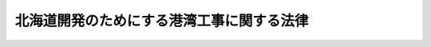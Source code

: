 .. _S26HO073:

==========================================
北海道開発のためにする港湾工事に関する法律
==========================================

.. raw:: html
    
    
    <b>北海道開発のためにする港湾工事に関する法律<br>
    （昭和二十六年三月三十一日法律第七十三号）</b><br><br><div align="right">最終改正：平成一九年六月一日法律第七一号</div><br><p>
    </p><div class="arttitle"><a name="1000000000000000000000000000000000000000000000000100000000000000000000000000000">（この法律の目的）</a>
    </div><div class="item"><b>第一条</b>
    <a name="1000000000000000000000000000000000000000000000000100000000001000000000000000000"></a>
    　この法律は、北海道開発のため北海道においてする港湾工事に関して、<a href="/cgi-bin/idxrefer.cgi?H_FILE=%8f%ba%93%f1%8c%dc%96%40%93%f1%88%ea%94%aa&amp;REF_NAME=%8d%60%98%70%96%40&amp;ANCHOR_F=&amp;ANCHOR_T=" target="inyo">港湾法</a>
    （昭和二十五年法律第二百十八号）の特例を定めることを目的とする。
    </div>
    
    <p>
    </p><div class="arttitle"><a name="1000000000000000000000000000000000000000000000000200000000000000000000000000000">（港湾管理者のする港湾工事に関する費用の負担）</a>
    </div><div class="item"><b>第二条</b>
    <a name="1000000000000000000000000000000000000000000000000200000000001000000000000000000"></a>
    　港湾管理者のする港湾工事であつて、北海道開発のため必要であると認められるものの費用は、水域施設又は外郭施設の建設又は改良に係るものについては、国がその十分の七・五を、港湾管理者がその十分の二・五をそれぞれ負担し、係留施設、臨港交通施設又は公共の用に供する港湾施設用地の建設又は改良に係るものについては、国がその十分の六を、港湾管理者がその十分の四をそれぞれ負担し、港湾公害防止施設又は港湾環境整備施設の建設又は改良に係るものについては、国と港湾管理者とがその十分の五をそれぞれ負担し、廃棄物埋立護岸又は海洋性廃棄物処理施設の建設又は改良に係るものについては、国がその三分の一を、港湾管理者がその三分の二をそれぞれ負担する。
    </div>
    <div class="item"><b><a name="1000000000000000000000000000000000000000000000000200000000002000000000000000000">２</a>
    </b>
    　<a href="/cgi-bin/idxrefer.cgi?H_FILE=%8f%ba%93%f1%8c%dc%96%40%93%f1%88%ea%94%aa&amp;REF_NAME=%8d%60%98%70%96%40%91%e6%8e%6c%8f%5c%93%f1%8f%f0%91%e6%8e%4f%8d%80&amp;ANCHOR_F=1000000000000000000000000000000000000000000000004200000000003000000000000000000&amp;ANCHOR_T=1000000000000000000000000000000000000000000000004200000000003000000000000000000#1000000000000000000000000000000000000000000000004200000000003000000000000000000" target="inyo">港湾法第四十二条第三項</a>
    及び<a href="/cgi-bin/idxrefer.cgi?H_FILE=%8f%ba%93%f1%8c%dc%96%40%93%f1%88%ea%94%aa&amp;REF_NAME=%91%e6%8e%6c%8d%80&amp;ANCHOR_F=1000000000000000000000000000000000000000000000004200000000004000000000000000000&amp;ANCHOR_T=1000000000000000000000000000000000000000000000004200000000004000000000000000000#1000000000000000000000000000000000000000000000004200000000004000000000000000000" target="inyo">第四項</a>
    （費用の負担）の規定は、前項の場合に準用する。
    </div>
    
    <p>
    </p><div class="arttitle"><a name="1000000000000000000000000000000000000000000000000300000000000000000000000000000">（直轄工事）</a>
    </div><div class="item"><b>第三条</b>
    <a name="1000000000000000000000000000000000000000000000000300000000001000000000000000000"></a>
    　北海道開発のため必要がある場合において、国と港湾管理者の協議が調つたときは、国土交通大臣は、予算の範囲内で港湾工事を自らすることができる。
    </div>
    <div class="item"><b><a name="1000000000000000000000000000000000000000000000000300000000002000000000000000000">２</a>
    </b>
    　前条の規定は、前項の規定により国土交通大臣がする港湾工事の費用について準用する。この場合において、同条第一項中「国がその十分の七・五」とあるのは「国がその十分の八・五」と、「港湾管理者がその十分の二・五」とあるのは「港湾管理者がその十分の一・五」と、「十分の六」とあるのは「三分の二」と、「十分の四」とあるのは「三分の一」と、同条第二項において準用する<a href="/cgi-bin/idxrefer.cgi?H_FILE=%8f%ba%93%f1%8c%dc%96%40%93%f1%88%ea%94%aa&amp;REF_NAME=%8d%60%98%70%96%40%91%e6%8e%6c%8f%5c%93%f1%8f%f0%91%e6%8e%6c%8d%80&amp;ANCHOR_F=1000000000000000000000000000000000000000000000004200000000004000000000000000000&amp;ANCHOR_T=1000000000000000000000000000000000000000000000004200000000004000000000000000000#1000000000000000000000000000000000000000000000004200000000004000000000000000000" target="inyo">港湾法第四十二条第四項</a>
    中「<a href="/cgi-bin/idxrefer.cgi?H_FILE=%8f%ba%93%f1%8c%dc%96%40%93%f1%88%ea%94%aa&amp;REF_NAME=%91%e6%8f%5c%8e%b5%8f%f0&amp;ANCHOR_F=1000000000000000000000000000000000000000000000001700000000000000000000000000000&amp;ANCHOR_T=1000000000000000000000000000000000000000000000001700000000000000000000000000000#1000000000000000000000000000000000000000000000001700000000000000000000000000000" target="inyo">第十七条</a>
    及び<a href="/cgi-bin/idxrefer.cgi?H_FILE=%8f%ba%93%f1%8c%dc%96%40%93%f1%88%ea%94%aa&amp;REF_NAME=%91%e6%8f%5c%8b%e3%8f%f0%91%e6%88%ea%8d%80&amp;ANCHOR_F=1000000000000000000000000000000000000000000000001900000000001000000000000000000&amp;ANCHOR_T=1000000000000000000000000000000000000000000000001900000000001000000000000000000#1000000000000000000000000000000000000000000000001900000000001000000000000000000" target="inyo">第十九条第一項</a>
    」とあるのは「<a href="/cgi-bin/idxrefer.cgi?H_FILE=%8f%ba%93%f1%8c%dc%96%40%93%f1%88%ea%94%aa&amp;REF_NAME=%91%e6%8f%5c%8e%b5%8f%f0%82%cc%93%f1%91%e6%88%ea%8d%80&amp;ANCHOR_F=1000000000000000000000000000000000000000000000001700200000001000000000000000000&amp;ANCHOR_T=1000000000000000000000000000000000000000000000001700200000001000000000000000000#1000000000000000000000000000000000000000000000001700200000001000000000000000000" target="inyo">第十七条の二第一項</a>
    及び<a href="/cgi-bin/idxrefer.cgi?H_FILE=%8f%ba%93%f1%8c%dc%96%40%93%f1%88%ea%94%aa&amp;REF_NAME=%91%e6%8f%5c%8b%e3%8f%f0%91%e6%93%f1%8d%80&amp;ANCHOR_F=1000000000000000000000000000000000000000000000001900000000002000000000000000000&amp;ANCHOR_T=1000000000000000000000000000000000000000000000001900000000002000000000000000000#1000000000000000000000000000000000000000000000001900000000002000000000000000000" target="inyo">第十九条第二項</a>
    」と読み替えるものとする。
    </div>
    
    <p>
    </p><div class="arttitle"><a name="1000000000000000000000000000000000000000000000000400000000000000000000000000000">（土地又は工作物の譲渡等）</a>
    </div><div class="item"><b>第四条</b>
    <a name="1000000000000000000000000000000000000000000000000400000000001000000000000000000"></a>
    　前条第一項に規定する港湾工事によつて生じた土地又は工作物は、公用のため国において必要なものを除き、国土交通大臣において、港湾管理者に譲渡することができる。この場合の譲渡は、港湾管理者が負担した費用の額に相当する価額の範囲内で無償とする。
    </div>
    <div class="item"><b><a name="1000000000000000000000000000000000000000000000000400000000002000000000000000000">２</a>
    </b>
    　前条第一項に規定する港湾工事によつて生じた土地又は工作物（前項の規定により譲渡するものを除く。）のうち、公用のため国において必要なものを除き、港湾施設となるべきもの及び港湾の管理運営に必要なものは、これを港湾管理者に管理を委託しなければならない。
    </div>
    <div class="item"><b><a name="1000000000000000000000000000000000000000000000000400000000003000000000000000000">３</a>
    </b>
    　<a href="/cgi-bin/idxrefer.cgi?H_FILE=%8f%ba%93%f1%8c%dc%96%40%93%f1%88%ea%94%aa&amp;REF_NAME=%8d%60%98%70%96%40%91%e6%8c%dc%8f%5c%8e%6c%8f%f0%91%e6%93%f1%8d%80&amp;ANCHOR_F=1000000000000000000000000000000000000000000000005400000000002000000000000000000&amp;ANCHOR_T=1000000000000000000000000000000000000000000000005400000000002000000000000000000#1000000000000000000000000000000000000000000000005400000000002000000000000000000" target="inyo">港湾法第五十四条第二項</a>
    及び<a href="/cgi-bin/idxrefer.cgi?H_FILE=%8f%ba%93%f1%8c%dc%96%40%93%f1%88%ea%94%aa&amp;REF_NAME=%91%e6%8e%4f%8d%80&amp;ANCHOR_F=1000000000000000000000000000000000000000000000005400000000003000000000000000000&amp;ANCHOR_T=1000000000000000000000000000000000000000000000005400000000003000000000000000000#1000000000000000000000000000000000000000000000005400000000003000000000000000000" target="inyo">第三項</a>
    （港湾施設の貸付け等）の規定は、前項の規定により管理を委託する場合に準用する。
    </div>
    
    <p>
    </p><div class="arttitle"><a name="1000000000000000000000000000000000000000000000000500000000000000000000000000000">（港湾施設の譲渡等）</a>
    </div><div class="item"><b>第五条</b>
    <a name="1000000000000000000000000000000000000000000000000500000000001000000000000000000"></a>
    　港湾管理者が設立された時において国の所有又は管理に属する港湾施設（航行補助施設を除く。）は、公用のため国において必要なものを除き、これを港湾管理者に譲渡し、又は管理を委託しなければならない。
    </div>
    <div class="item"><b><a name="1000000000000000000000000000000000000000000000000500000000002000000000000000000">２</a>
    </b>
    　前条第一項並びに<a href="/cgi-bin/idxrefer.cgi?H_FILE=%8f%ba%93%f1%8c%dc%96%40%93%f1%88%ea%94%aa&amp;REF_NAME=%8d%60%98%70%96%40%91%e6%8c%dc%8f%5c%8e%6c%8f%f0%91%e6%93%f1%8d%80&amp;ANCHOR_F=1000000000000000000000000000000000000000000000005400000000002000000000000000000&amp;ANCHOR_T=1000000000000000000000000000000000000000000000005400000000002000000000000000000#1000000000000000000000000000000000000000000000005400000000002000000000000000000" target="inyo">港湾法第五十四条第二項</a>
    及び<a href="/cgi-bin/idxrefer.cgi?H_FILE=%8f%ba%93%f1%8c%dc%96%40%93%f1%88%ea%94%aa&amp;REF_NAME=%91%e6%8e%4f%8d%80&amp;ANCHOR_F=1000000000000000000000000000000000000000000000005400000000003000000000000000000&amp;ANCHOR_T=1000000000000000000000000000000000000000000000005400000000003000000000000000000#1000000000000000000000000000000000000000000000005400000000003000000000000000000" target="inyo">第三項</a>
    の規定は、前項の規定により譲渡し、又は管理を委託する場合に準用する。この場合において、前条第一項後段中「港湾管理者」とあるのは「港湾管理者としての地方公共団体（当該地方公共団体が<a href="/cgi-bin/idxrefer.cgi?H_FILE=%8f%ba%93%f1%93%f1%96%40%98%5a%8e%b5&amp;REF_NAME=%92%6e%95%fb%8e%a9%8e%a1%96%40&amp;ANCHOR_F=&amp;ANCHOR_T=" target="inyo">地方自治法</a>
    （昭和二十二年法律第六十七号）<a href="/cgi-bin/idxrefer.cgi?H_FILE=%8f%ba%93%f1%93%f1%96%40%98%5a%8e%b5&amp;REF_NAME=%91%e6%93%f1%95%53%94%aa%8f%5c%8e%6c%8f%f0%91%e6%93%f1%8d%80&amp;ANCHOR_F=1000000000000000000000000000000000000000000000028400000000002000000000000000000&amp;ANCHOR_T=1000000000000000000000000000000000000000000000028400000000002000000000000000000#1000000000000000000000000000000000000000000000028400000000002000000000000000000" target="inyo">第二百八十四条第二項</a>
    又は<a href="/cgi-bin/idxrefer.cgi?H_FILE=%8f%ba%93%f1%93%f1%96%40%98%5a%8e%b5&amp;REF_NAME=%91%e6%8e%4f%8d%80&amp;ANCHOR_F=1000000000000000000000000000000000000000000000028400000000003000000000000000000&amp;ANCHOR_T=100000000000000000000000000000000000000000000002840%E4%BA%8C%E9%A0%85%E3%81%AB%E3%81%8A%E3%81%84%E3%81%A6%E6%BA%96%E7%94%A8%E3%81%99%E3%82%8B%E5%A0%B4%E5%90%88%E3%82%92%E5%90%AB%E3%82%80%E3%80%82%EF%BC%89%E3%81%AE%E8%A6%8F%E5%AE%9A%E3%81%AE%E6%98%AD%E5%92%8C%E5%85%AD%E5%8D%81%E5%B9%B4%E5%BA%A6%E3%81%AB%E3%81%8A%E3%81%91%E3%82%8B%E9%81%A9%E7%94%A8%E3%81%AB%E3%81%A4%E3%81%84%E3%81%A6%E3%81%AF%E3%80%81%E7%AC%AC%E4%BA%8C%E6%9D%A1%E7%AC%AC%E4%B8%80%E9%A0%85%E4%B8%AD%E3%80%8C%E5%8D%81%E5%88%86%E3%81%AE%E4%B9%9D%E3%83%BB%E4%BA%94%E3%80%8D%E3%81%A8%E3%81%82%E3%82%8B%E3%81%AE%E3%81%AF%E3%80%8C%E5%8D%81%E5%88%86%E3%81%AE%E5%85%AB%E3%83%BB%E4%BA%94%E3%80%8D%E3%81%A8%E3%80%81%E3%80%8C%E5%8D%81%E5%88%86%E3%81%AE%E3%80%87%E3%83%BB%E4%BA%94%E3%80%8D%E3%81%A8%E3%81%82%E3%82%8B%E3%81%AE%E3%81%AF%E3%80%8C%E5%8D%81%E5%88%86%E3%81%AE%E4%B8%80%E3%83%BB%E4%BA%94%E3%80%8D%E3%81%A8%E3%80%81%E3%80%8C%E5%9B%BD%E3%81%8C%E3%81%9D%E3%81%AE%E5%8D%81%E5%88%86%E3%81%AE%E4%B8%83%E3%83%BB%E4%BA%94%E3%80%8D%E3%81%A8%E3%81%82%E3%82%8B%E3%81%AE%E3%81%AF%E3%80%8C%E5%9B%BD%E3%81%8C%E3%81%9D%E3%81%AE%E4%B8%89%E5%88%86%E3%81%AE%E4%BA%8C%E3%80%8D%E3%81%A8%E3%80%81%E3%80%8C%E6%B8%AF%E6%B9%BE%E7%AE%A1%E7%90%86%E8%80%85%E3%81%8C%E3%81%9D%E3%81%AE%E5%8D%81%E5%88%86%E3%81%AE%E4%BA%8C%E3%83%BB%E4%BA%94%E3%80%8D%E3%81%A8%E3%81%82%E3%82%8B%E3%81%AE%E3%81%AF%E3%80%8C%E6%B8%AF%E6%B9%BE%E7%AE%A1%E7%90%86%E8%80%85%E3%81%8C%E3%81%9D%E3%81%AE%E4%B8%89%E5%88%86%E3%81%AE%E4%B8%80%E3%80%8D%E3%81%A8%E3%81%99%E3%82%8B%E3%80%82%0A&lt;/DIV&gt;%0A&lt;DIV%20class=" item><b>３</b>
    　第二条第一項の規定の昭和六十一年度、平成三年度及び平成四年度における適用については、同項中「十分の九・五」とあるのは「十分の八」と、「十分の〇・五」とあるのは「十分の二」と、「国がその十分の七・五」とあるのは「国がその十分の六」と、「港湾管理者がその十分の二・五」とあるのは「港湾管理者がその十分の四」とする。
    </a></div>
    <div class="item"><b>４</b>
    　第三条第二項において準用する第二条第一項の規定の昭和六十一年度、平成三年度及び平成四年度における適用については、同項中「十分の九・五」とあるのは「十分の八・五」と、「十分の〇・五」とあるのは「十分の一・五」と、「国がその十分の七・五」とあるのは「国がその三分の二」と、「港湾管理者がその十分の二・五」とあるのは「港湾管理者がその三分の一」とする。
    </div>
    <div class="item"><b>５</b>
    　第二条第一項の規定の昭和六十二年度から平成二年度までの各年度における適用については、同項中「十分の九・五」とあるのは「十分の七・七五」と、「十分の〇・五」とあるのは「十分の二・二五」と、「国がその十分の七・五」とあるのは「国がその十分の五・七五」と、「港湾管理者がその十分の二・五」とあるのは「港湾管理者がその十分の四・二五」とする。
    </div>
    <div class="item"><b>６</b>
    　第三条第二項において準用する第二条第一項の規定の昭和六十二年度から平成二年度までの各年度における適用については、同項中「十分の九・五」とあるのは「十分の八」と、「十分の〇・五」とあるのは「十分の二」と、「国がその十分の七・五」とあるのは「国がその十分の六」と、「港湾管理者がその十分の二・五」とあるのは「港湾管理者がその十分の四」とする。
    </div>
    <div class="item"><b>７</b>
    　国は、当分の間、港湾管理者に対し、第二条第一項の規定により国がその費用について負担する港湾施設の建設又は改良の工事で日本電信電話株式会社の株式の売払収入の活用による社会資本の整備の促進に関する特別措置法（昭和六十二年法律第八十六号）第二条第一項第二号に該当するものに要する費用に充てる資金について、予算の範囲内において、第二条第一項の規定（この規定による国の負担の割合について、この規定と異なる定めをした法令の規定がある場合には、当該異なる定めをした法令の規定を含む。以下同じ。）により国が負担する金額に相当する金額を無利子で貸し付けることができる。
    </div>
    <div class="item"><b>８</b>
    　前項の国の貸付金の償還期間は、五年（二年以内の据置期間を含む。）以内で政令で定める期間とする。
    </div>
    <div class="item"><b>９</b>
    　前項に定めるもののほか、附則第七項の規定による貸付金の償還方法、償還期限の繰上げその他償還に関し必要な事項は、政令で定める。
    </div>
    <div class="item"><b>１０</b>
    　附則第七項の規定により国が港湾管理者に対し貸付けを行う場合における第二条第二項において準用する港湾法第四十二条第三項の規定の適用については、同項中「これによつて国が負担することとなる金額」とあるのは、「北海道開発のためにする港湾工事に関する法律附則第七項の規定により国が貸し付けることとなる金額」とする。
    </div>
    <div class="item"><b>１１</b>
    　国は、附則第七項の規定により、港湾管理者に対し貸し付けを行つた場合には、当該貸付けの対象である工事に係る第二条第一項の規定による国の負担については、当該貸付金の償還時において、当該貸付金の償還金に相当する金額を交付することにより行うものとする。
    </div>
    <div class="item"><b>１２</b>
    　港湾管理者が、附則第七項の規定による貸付けを受けた無利子貸付金について、附則第八項及び第九項の規定に基づき定められる償還期限を繰り上げて償還を行つた場合（政令で定める場合を除く。）における前項の規定の適用については、当該償還は、当該償還期限の到来時に行われたものとみなす。
    </div>
    
    <br>　　　<a name="5000000002000000000000000000000000000000000000000000000000000000000000000000000"><b>附　則　（昭和二六年六月四日法律第一九六号）　抄</b></a>
    <br><p></p><div class="item"><b>１</b>
    　この法律は、公布の日から施行する。
    </div>
    
    <br>　　　<a name="5000000003000000000000000000000000000000000000000000000000000000000000000000000"><b>附　則　（昭和二九年五月一八日法律第一一四号）</b></a>
    <br><p>
    　この法律は、公布の日から施行する。
    
    
    <br>　　　<a name="5000000004000000000000000000000000000000000000000000000000000000000000000000000"><b>附　則　（昭和四七年五月一三日法律第三二号）　抄</b></a>
    <br></p><p></p><div class="arttitle">（施行期日等）</div>
    <div class="item"><b>１</b>
    　この法律は、公布の日から施行し、改正後の北海道開発のためにする港湾工事に関する法律第二条第一項の規定、附則第三項の規定による改正後の離島振興法（昭和二十八年法律第七十二号）別表(一)の規定及び附則第四項の規定による改正後の特定港湾施設整備特別措置法（昭和三十四年法律第六十七号）第四条第一項の規定は、昭和四十七年度分の予算に係る国の負担金（昭和四十七年度に繰り越された昭和四十六年度の予算に係る国の負担金を除く。）及び当該国の負担金に係る港湾工事の費用に係る港湾管理者の負担金から適用する。
    </div>
    <div class="item"><b>２</b>
    　改正前の北海道開発のためにする港湾工事に関する法律第二条第一項の規定に基づき国がその全額を負担することとした港湾工事の費用に係る負担金で昭和四十六年度の予算に係るもの（昭和四十七年度以降に繰り越されたものを含む。）についての国の負担割合については、なお従前の例による。
    </div>
    
    <br>　　　<a name="5000000005000000000000000000000000000000000000000000000000000000000000000000000"><b>附　則　（昭和四八年七月一七日法律第五四号）　抄</b></a>
    <br><p>
    </p><div class="arttitle">（施行期日等）</div>
    <div class="item"><b>第一条</b>
    　この法律は、公布の日から施行する。
    </div>
    <div class="item"><b>３</b>
    　第二条の規定による改正後の北海道開発のためにする港湾工事に関する法律第二条第一項の規定は、昭和四十八年度の予算に係る国の負担金に係る港湾工事の費用から適用する
    </div>
    
    <br>　　　<a name="5000000006000000000000000000000000000000000000000000000000000000000000000000000"><b>附　則　（昭和六〇年五月一八日法律第三七号）　抄</b></a>
    <br><p></p><div class="arttitle">（施行期日等）</div>
    <div class="item"><b>１</b>
    　この法律は、公布の日から施行する。
    </div>
    
    <br>　　　<a name="5000000007000000000000000000000000000000000000000000000000000000000000000000000"><b>附　則　（昭和六一年五月八日法律第四六号）　抄</b></a>
    <br><p></p><div class="item"><b>１</b>
    　この法律は、公布の日から施行する。
    </div>
    <div class="item"><b>２</b>
    　この法律（第十一条、第十二条及び第三十四条の規定を除く。）による改正後の法律の昭和六十一年度から昭和六十三年度までの各年度の特例に係る規定並びに昭和六十一年度及び昭和六十二年度の特例に係る規定は、昭和六十一年度から昭和六十三年度までの各年度（昭和六十一年度及び昭和六十二年度の特例に係るものにあつては、昭和六十一年度及び昭和六十二年度。以下この項において同じ。）の予算に係る国の負担（当該国の負担に係る都道府県又は市町村の負担を含む。以下この項において同じ。）又は補助（昭和六十年度以前の年度における事務又は事業の実施により昭和六十一年度以降の年度に支出される国の負担又は補助及び昭和六十年度以前の年度の国庫債務負担行為に基づき昭和六十一年度以降の年度に支出すべきものとされた国の負担又は補助を除く。）並びに昭和六十一年度から昭和六十三年度までの各年度における事務又は事業の実施により昭和六十四年度（昭和六十一年度及び昭和六十二年度の特例に係るものにあつては、昭和六十三年度。以下この項において同じ。）以降の年度に支出される国の負担又は補助、昭和六十一年度から昭和六十三年度までの各年度の国庫債務負担行為に基づき昭和六十四年度以降の年度に支出すべきものとされる国の負担又は補助及び昭和六十一年度から昭和六十三年度までの各年度の歳出予算に係る国の負担又は補助で昭和六十四年度以降の年度に繰り越されるものについて適用し、昭和六十年度以前の年度における事務又は事業の実施により昭和六十一年度以降の年度に支出される国の負担又は補助、昭和六十年度以前の年度の国庫債務負担行為に基づき昭和六十一年度以降の年度に支出すべきものとされた国の負担又は補助及び昭和六十年度以前の年度の歳出予算に係る国の負担又は補助で昭和六十一年度以降の年度に繰り越されたものについては、なお従前の例による。
    </div>
    
    <br>　　　<a name="5000000008000000000000000000000000000000000000000000000000000000000000000000000"><b>附　則　（昭和六二年三月三一日法律第二一号）</b></a>
    <br><p></p><div class="item"><b>１</b>
    　この法律は、昭和六十二年四月一日から施行する。
    </div>
    <div class="item"><b>２</b>
    　この法律による改正後の法律の規定は、昭和六十二年度及び昭和六十三年度の予算に係る国の負担（当該国の負担に係る港湾管理者又は地方公共団体の負担を含む。以下同じ。）又は補助（昭和六十一年度以前の年度の国庫債務負担行為に基づき昭和六十二年度以降の年度に支出すべきものとされた国の負担又は補助を除く。）、昭和六十二年度及び昭和六十三年度の国庫債務負担行為に基づき昭和六十四年度以降の年度に支出すべきものとされる国の負担又は補助並びに昭和六十二年度及び昭和六十三年度の歳出予算に係る国の負担又は補助で昭和六十四年度以降の年度に繰り越されるものについて適用し、昭和六十一年度以前の年度の国庫債務負担行為に基づき昭和六十二年度以降の年度に支出すべきものとされた国の負担又は補助及び昭和六十一年度以前の年度の歳出予算に係る国の負担又は補助で昭和六十二年度以降の年度に繰り越されたものについては、なお従前の例による。
    </div>
    
    <br>　　　<a name="5000000009000000000000000000000000000000000000000000000000000000000000000000000"><b>附　則　（昭和六二年九月四日法律第八七号）</b></a>
    <br><p>
    　この法律は、公布の日から施行し、第六条及び第八条から第十二条までの規定による改正後の国有林野事業特別会計法、道路整備特別会計法、治水特別会計法、港湾整備特別会計法、都市開発資金融通特別会計法及び空港整備特別会計法の規定は、昭和六十二年度の予算から適用する。
    
    
    <br>　　　<a name="5000000010000000000000000000000000000000000000000000000000000000000000000000000"><b>附　則　（平成元年四月一〇日法律第二二号）　抄</b></a>
    <br></p><p></p><div class="arttitle">（施行期日等）</div>
    <div class="item"><b>１</b>
    　この法律は、公布の日から施行する。
    </div>
    <div class="item"><b>２</b>
    　この法律（第十一条、第十二条及び第三十四条の規定を除く。）による改正後の法律の平成元年度及び平成二年度の特例に係る規定並びに平成元年度の特例に係る規定は、平成元年度及び平成二年度（平成元年度の特例に係るものにあっては、平成元年度。以下この項において同じ。）の予算に係る国の負担（当該国の負担に係る都道府県又は市町村の負担を含む。以下この項及び次項において同じ。）又は補助（昭和六十三年度以前の年度における事務又は事業の実施により平成元年度以降の年度に支出される国の負担及び昭和六十三年度以前の年度の国庫債務負担行為に基づき平成元年度以降の年度に支出すべきものとされた国の負担又は補助を除く。）並びに平成元年度及び平成二年度における事務又は事業の実施により平成三年度（平成元年度の特例に係るものにあっては、平成二年度。以下この項において同じ。）以降の年度に支出される国の負担、平成元年度及び平成二年度の国庫債務負担行為に基づき平成三年度以降の年度に支出すべきものとされる国の負担又は補助並びに平成元年度及び平成二年度の歳出予算に係る国の負担又は補助で平成三年度以降の年度に繰り越されるものについて適用し、昭和六十三年度以前の年度における事務又は事業の実施により平成元年度以降の年度に支出される国の負担、昭和六十三年度以前の年度の国庫債務負担行為に基づき平成元年度以降の年度に支出すべきものとされた国の負担又は補助及び昭和六十三年度以前の年度の歳出予算に係る国の負担又は補助で平成元年度以降の年度に繰り越されたものについては、なお従前の例による。
    </div>
    
    <br>　　　<a name="5000000011000000000000000000000000000000000000000000000000000000000000000000000"><b>附　則　（平成三年三月三〇日法律第一五号）</b></a>
    <br><p></p><div class="item"><b>１</b>
    　この法律は、平成三年四月一日から施行する。
    </div>
    <div class="item"><b>２</b>
    　この法律（第十一条及び第十九条の規定を除く。）による改正後の法律の平成三年度及び平成四年度の特例に係る規定並びに平成三年度の特例に係る規定は、平成三年度及び平成四年度（平成三年度の特例に係るものにあっては平成三年度とする。以下この項において同じ。）の予算に係る国の負担（当該国の負担に係る都道府県又は市町村の負担を含む。以下この項において同じ。）又は補助（平成二年度以前の年度における事務又は事業の実施により平成三年度以降の年度に支出される国の負担及び平成二年度以前の年度の国庫債務負担行為に基づき平成三年度以降の年度に支出すべきものとされた国の負担又は補助を除く。）並びに平成三年度及び平成四年度における事務又は事業の実施により平成五年度（平成三年度の特例に係るものにあっては平成四年度とする。以下この項において同じ。）以降の年度に支出される国の負担、平成三年度及び平成四年度の国庫債務負担行為に基づき平成五年度以降の年度に支出すべきものとされる国の負担又は補助並びに平成三年度及び平成四年度の歳出予算に係る国の負担又は補助で平成五年度以降の年度に繰り越されるものについて適用し、平成二年度以前の年度における事務又は事業の実施により平成三年度以降の年度に支出される国の負担、平成二年度以前の年度の国庫債務負担行為に基づき平成三年度以降の年度に支出すべきものとされた国の負担又は補助及び平成二年度以前の年度の歳出予算に係る国の負担又は補助で平成三年度以降の年度に繰り越されたものについては、なお従前の例による。
    </div>
    
    <br>　　　<a name="5000000012000000000000000000000000000000000000000000000000000000000000000000000"><b>附　則　（平成五年三月三一日法律第八号）　抄</b></a>
    <br><p></p><div class="arttitle">（施行期日等）</div>
    <div class="item"><b>１</b>
    　この法律は、平成五年四月一日から施行する。
    </div>
    <div class="item"><b>２</b>
    　この法律（第十一条及び第二十条の規定を除く。）による改正後の法律の規定は、平成五年度以降の年度の予算に係る国の負担（当該国の負担に係る都道府県又は市町村の負担を含む。以下この項において同じ。）又は補助（平成四年度以前の年度における事務又は事業の実施により平成五年度以降の年度に支出される国の負担及び平成四年度以前の年度の国庫債務負担行為に基づき平成五年度以降の年度に支出すべきものとされた国の負担又は補助を除く。）について適用し、平成四年度以前の年度における事務又は事業の実施により平成五年度以降の年度に支出される国の負担、平成四年度以前の年度の国庫債務負担行為に基づき平成五年度以降の年度に支出すべきものとされた国の負担又は補助及び平成四年度以前の年度の歳出予算に係る国の負担又は補助で平成五年度以降の年度に繰り越されたものについては、なお従前の例による。
    </div>
    
    <br>　　　<a name="5000000013000000000000000000000000000000000000000000000000000000000000000000000"><b>附　則　（平成六年六月二九日法律第四九号）　抄</b></a>
    <br><p></p><div class="arttitle">（施行期日）</div>
    <div class="item"><b>１</b>
    　この法律中、第一章の規定及び次項の規定は地方自治法の一部を改正する法律（平成六年法律第四十八号）中地方自治法（昭和二十二年法律第六十七号）第二編第十二章の改正規定の施行の日から、第二章の規定は地方自治法の一部を改正する法律中地方自治法第三編第三章の改正規定の施行の日から施行する。
    </div>
    
    <br>　　　<a name="5000000014000000000000000000000000000000000000000000000000000000000000000000000"><b>附　則　（平成一一年一二月二二日法律第一六〇号）　抄</b></a>
    <br><p>
    </p><div class="arttitle">（施行期日）</div>
    <div class="item"><b>第一条</b>
    　この法律（第二条及び第三条を除く。）は、平成十三年一月六日から施行する。
    </div>
    
    <br>　　　<a name="5000000015000000000000000000000000000000000000000000000000000000000000000000000"><b>附　則　（平成一二年三月三一日法律第三三号）　抄</b></a>
    <br><p>
    </p><div class="arttitle">（施行期日）</div>
    <div class="item"><b>第一条</b>
    　この法律は、平成十二年四月一日から施行する。
    </div>
    
    <br>　　　<a name="5000000016000000000000000000000000000000000000000000000000000000000000000000000"><b>附　則　（平成一四年二月八日法律第一号）　抄</b></a>
    <br><p>
    </p><div class="arttitle">（施行期日）</div>
    <div class="item"><b>第一条</b>
    　この法律は、公布の日から施行する。
    </div>
    
    <br>　　　<a name="5000000017000000000000000000000000000000000000000%E3%81%AB%E4%BF%82%E3%82%8B%E6%B8%AF%E6%B9%BE%E7%AE%A1%E7%90%86%E8%80%85%E3%81%AE%E8%B2%A0%E6%8B%85%E3%82%92%E5%90%AB%E3%82%80%E3%80%82%E4%BB%A5%E4%B8%8B%E5%90%8C%E3%81%98%E3%80%82%EF%BC%89%EF%BC%88%E5%B9%B3%E6%88%90%E5%8D%81%E5%85%AB%E5%B9%B4%E5%BA%A6%E4%BB%A5%E5%89%8D%E3%81%AE%E5%B9%B4%E5%BA%A6%E3%81%AE%E5%9B%BD%E5%BA%AB%E5%82%B5%E5%8B%99%E8%B2%A0%E6%8B%85%E8%A1%8C%E7%82%BA%E3%81%AB%E5%9F%BA%E3%81%A5%E3%81%8D%E5%B9%B3%E6%88%90%E5%8D%81%E4%B9%9D%E5%B9%B4%E5%BA%A6%E4%BB%A5%E9%99%8D%E3%81%AE%E5%B9%B4%E5%BA%A6%E3%81%AB%E6%94%AF%E5%87%BA%E3%81%99%E3%81%B9%E3%81%8D%E3%82%82%E3%81%AE%E3%81%A8%E3%81%95%E3%82%8C%E3%81%9F%E5%9B%BD%E3%81%AE%E8%A3%9C%E5%8A%A9%E5%8F%88%E3%81%AF%E8%B2%A0%E6%8B%85%E3%82%92%E9%99%A4%E3%81%8F%E3%80%82%EF%BC%89%E3%81%AB%E3%81%A4%E3%81%84%E3%81%A6%E9%81%A9%E7%94%A8%E3%81%97%E3%80%81%E5%B9%B3%E6%88%90%E5%8D%81%E5%85%AB%E5%B9%B4%E5%BA%A6%E4%BB%A5%E5%89%8D%E3%81%AE%E5%B9%B4%E5%BA%A6%E3%81%AE%E5%9B%BD%E5%BA%AB%E5%82%B5%E5%8B%99%E8%B2%A0%E6%8B%85%E8%A1%8C%E7%82%BA%E3%81%AB%E5%9F%BA%E3%81%A5%E3%81%8D%E5%B9%B3%E6%88%90%E5%8D%81%E4%B9%9D%E5%B9%B4%E5%BA%A6%E4%BB%A5%E9%99%8D%E3%81%AE%E5%B9%B4%E5%BA%A6%E3%81%AB%E6%94%AF%E5%87%BA%E3%81%99%E3%81%B9%E3%81%8D%E3%82%82%E3%81%AE%E3%81%A8%E3%81%95%E3%82%8C%E3%81%9F%E5%9B%BD%E3%81%AE%E8%A3%9C%E5%8A%A9%E5%8F%88%E3%81%AF%E8%B2%A0%E6%8B%85%E5%8F%8A%E3%81%B3%E5%B9%B3%E6%88%90%E5%8D%81%E5%85%AB%E5%B9%B4%E5%BA%A6%E4%BB%A5%E5%89%8D%E3%81%AE%E5%B9%B4%E5%BA%A6%E3%81%AE%E6%AD%B3%E5%87%BA%E4%BA%88%E7%AE%97%E3%81%AB%E4%BF%82%E3%82%8B%E5%9B%BD%E3%81%AE%E8%A3%9C%E5%8A%A9%E5%8F%88%E3%81%AF%E8%B2%A0%E6%8B%85%E3%81%A7%E5%B9%B3%E6%88%90%E5%8D%81%E4%B9%9D%E5%B9%B4%E5%BA%A6%E4%BB%A5%E9%99%8D%E3%81%AE%E5%B9%B4%E5%BA%A6%E3%81%AB%E7%B9%B0%E3%82%8A%E8%B6%8A%E3%81%95%E3%82%8C%E3%81%9F%E3%82%82%E3%81%AE%E3%81%AB%E3%81%A4%E3%81%84%E3%81%A6%E3%81%AF%E3%80%81%E3%81%AA%E3%81%8A%E5%BE%93%E5%89%8D%E3%81%AE%E4%BE%8B%E3%81%AB%E3%82%88%E3%82%8B%E3%80%82%0A&lt;/DIV&gt;%0A%0A&lt;BR&gt;&lt;BR&gt;%0A&lt;/BODY&gt;%0A&lt;/HTML&gt;%0A"></a>